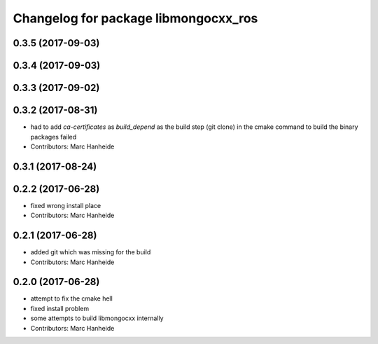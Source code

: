 ^^^^^^^^^^^^^^^^^^^^^^^^^^^^^^^^^^^^^
Changelog for package libmongocxx_ros
^^^^^^^^^^^^^^^^^^^^^^^^^^^^^^^^^^^^^

0.3.5 (2017-09-03)
------------------

0.3.4 (2017-09-03)
------------------

0.3.3 (2017-09-02)
------------------

0.3.2 (2017-08-31)
------------------
* had to add `ca-certificates` as `build_depend`
  as the build step (git clone) in the cmake command to build the binary packages failed
* Contributors: Marc Hanheide

0.3.1 (2017-08-24)
------------------

0.2.2 (2017-06-28)
------------------
* fixed wrong install place
* Contributors: Marc Hanheide

0.2.1 (2017-06-28)
------------------
* added git which was missing for the build
* Contributors: Marc Hanheide

0.2.0 (2017-06-28)
------------------
* attempt to fix the cmake hell
* fixed install problem
* some attempts to build libmongocxx internally
* Contributors: Marc Hanheide
